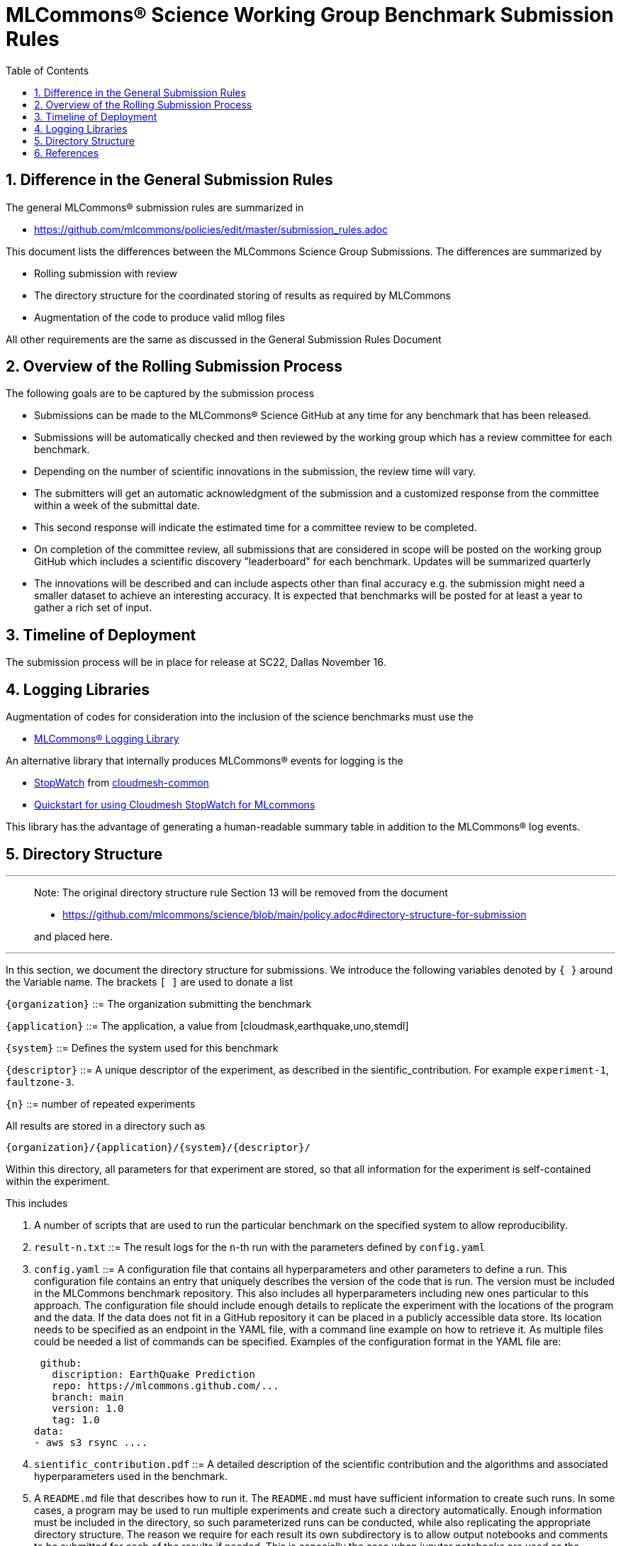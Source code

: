 :toc:
:toclevels: 4

:sectnums:

# MLCommons® Science Working Group  Benchmark Submission Rules

:TOC:

## Difference in the General Submission Rules

The general MLCommons® submission rules are summarized in

* https://github.com/mlcommons/policies/edit/master/submission_rules.adoc

This document lists the differences between the MLCommons Science Group Submissions. The differences are summarized by

* Rolling submission with review
* The directory structure for the coordinated storing of results as required by MLCommons
* Augmentation of the code to produce valid mllog files

All other requirements are the same as discussed in the General Submission Rules Document

## Overview of the Rolling Submission Process

The following goals are to be captured by the submission process

* Submissions can be made to the MLCommons® Science GitHub at any time for any benchmark that has been released.
* Submissions will be automatically checked and then reviewed by the working group which has a review committee for each benchmark.
* Depending on the number of scientific innovations in the submission, the review time will vary.
* The submitters will get an automatic acknowledgment of the submission and a customized response from the committee within a week of the submittal date.
* This second response will indicate the estimated time for a committee review to be completed.
* On completion of the committee review, all submissions that are considered in scope will be posted on the working group GitHub which includes a scientific discovery "leaderboard" for each benchmark.
    Updates will be summarized quarterly
* The innovations will be described and can include aspects other than final accuracy
    e.g. the submission might need a smaller dataset to achieve an interesting accuracy. It is expected that benchmarks will be posted for at least a year to gather a rich set of input.

## Timeline of Deployment

The submission process will be in place for release at SC22, Dallas November 16.

== Logging Libraries

Augmentation of codes for consideration into the inclusion of the
science benchmarks must use the

* https://github.com/mlcommons/logging[MLCommons® Logging Library]

An alternative library that internally produces MLCommons® events for
logging is the

* https://github.com/cloudmesh/cloudmesh-common/blob/main/cloudmesh/common/StopWatch.py[StopWatch] from https://github.com/cloudmesh/cloudmesh-common[cloudmesh-common]
* https://github.com/cloudmesh/cloudmesh-common/blob/main/README-mlcommons.md[Quickstart for using Cloudmesh StopWatch for MLcommons]

This library has the advantage of generating a human-readable summary
table in addition to the MLCommons® log events.



## Directory Structure

---
> Note: The original directory structure rule Section 13 will be removed from the document
>
> * https://github.com/mlcommons/science/blob/main/policy.adoc#directory-structure-for-submission
>
> and placed here.

---


In this section, we document the directory structure for submissions. We introduce the following variables denoted by `{ }` around the Variable name. The brackets `[ ]` are used to donate a list

`{organization}` ::= The organization submitting the benchmark

`{application}` ::= The application, a value from [cloudmask,earthquake,uno,stemdl]

`{system}` ::= Defines the system used for this benchmark

`{descriptor}` ::= A unique descriptor of the experiment, as described in the sientific_contribution. For example `experiment-1`, `faultzone-3`.

`{n}` ::= number of repeated experiments

All results are stored in a directory such as

`{organization}/{application}/{system}/{descriptor}/`

Within this directory, all parameters for that experiment are stored, so that all information for the experiment is self-contained within the experiment.

This includes

1. A number of scripts that are used to run the particular benchmark on the
   specified system to allow reproducibility.


2. `result-n.txt` ::= The result logs for the `n`-th run with the parameters
   defined by `config.yaml`

3. `config.yaml` ::= A configuration file that contains all
   hyperparameters and other parameters to define a run. This
   configuration file contains an entry that uniquely describes the
   version of the code that is run. The version must be included in
   the MLCommons benchmark repository. This also includes all
   hyperparameters including new ones particular to this approach.
   The configuration file should include enough details to replicate
   the experiment with the locations of the program and the data. If
   the data does not fit in a GitHub repository it can be placed in a
   publicly accessible data store. Its location needs to be specified
   as an endpoint in the YAML file, with a command line example on how
   to retrieve it. As multiple files could be needed a list of
   commands can be specified.  Examples of the configuration format in
   the YAML file are:

   github:
     discription: EarthQuake Prediction
     repo: https://mlcommons.github.com/...
     branch: main
     version: 1.0
     tag: 1.0
  data:
  - aws s3 rsync ....


4. `sientific_contribution.pdf` ::= A detailed description of the
   scientific contribution and the algorithms and associated
   hyperparameters used in the benchmark.

5. A `README.md` file that describes how to run it.  The `README.md`
   must have sufficient information to create such runs. In some
   cases, a program may be used to run multiple experiments and create
   such a directory automatically. Enough information must be included
   in the directory, so such parameterized runs can be conducted,
   while also replicating the appropriate directory structure. The
   reason we require for each result its own subdirectory is to allow
   output notebooks and comments to be submitted for each of the
   results if needed. This is especially the case when jupyter
   notebooks are used as the benchmark to be executed, allowing the
   notebook with all its cells to be submitted along the `results.txt`
   file.

6. Log File requirements.
      
   1. The log file must have am Organization Records in Mllog entry
      format. This includes mllog entries for `POINT_IN_TIME` with the
      values

      * submission_benchmark
      * submission_org
      * submission_division
      * submissiom_version
      * submission_github_commit_version
      * submission_status
      * submission_platform
      
   2. The submission division such as closed and open must be elected in the `submission_division` filed. The benchmarks for the closed divisioon 
      are defined by the codes cloudmahs, earthquake, stemdl, and uno contained in the science benchmark repository. 
      
   3. The version in github VERSION.txt file
      used for the benchmark needs to be added to the submission log record. The version is included in a VERSION.txt
      file withon the benchamrk and is hardcoded in the program.
      In addition the GitHub commit version needs to be added to the program. You can optain that version while
      being in a code repository from the commandline with `git rev-parse HEAD`
      
   3. Scientific Result. Each benchmark must have an mllog entry  POINT_IN_TIME with the key "result" and the value of a dict
      describing the result format and meaning.
      The result must be documented in detail in the `sientific_contribution.pdf` file.

7. Uploading Results

The results are presently managed in
https://github.com/mlcommons/science/tree/result-dir/results[Github].

You will need to create a fork, and commit within the fork your
own results in the appropriate benchmark directories. Results for each
benchmark are separated by closed and open directories for the closed
and open divisions. Placeholder directories for various benchmarks are included in these directories. YOu will need to place your benchmark in
the appropriate directory. Once committed to your fork, you can create
a pull request which will then be reviewed.

If you have issues with the submission or need help. Please contact the
mlcommons science working group via the https://drive.google.com/drive/u/0/folders/19FK3PXa9DVIe9j7FawwihCb47F0V_nlC[Google group].


== References

We included here a list of supporting and related documents

* [1] https://github.com/laszewsk/mlcommons/raw/main/pub/Science-WG-of-MLCommons®-presentation.pdf[Overview presentation of the MLScience Group]  Barrett,
Wahid Bhimji,
Bala Desinghu,
Murali Emani,
Geoffrey Fox,
Grigori Fursin,
Tony Hey,
David Kanter,
Christine Kirkpatrick,Hai Ah Nam,
Juri Papay,
Amit  Ruhela,
Mallikarjun Shankar,
Jeyan Thiyagalingam
Aristeidis Tsaris,
Gregor von Laszewski,
Feiyi Wang,
Junqi Yin
, MLCommons® Community Meeting, (also available in
https://docs.google.com/presentation/d/1xo_M3dEV1BS7OcXjvjyOUOLkHh8WyHuawqj1OR2iJw4/edit#slide=id.g10e8f04304c_1_73[Google docs]), December 9 2021.

* [2] https://github.com/laszewsk/mlcommons/raw/main/pub/mlcommons_science_wg_paper_2022.pdf[AI Benchmarking for Science: Efforts from the
MLCommons® Science Working Group], Jeyan Thiyagalingam, Gregor von Laszewski, Junqi Yin, Murali Emani,
Juri Papay, Gregg Barrett, Piotr Luszczek, Aristeidis Tsaris,
Christine Kirkpatrick, Feiyi Wang, Tom Gibbs, Venkatram Vishwanath,
Mallikarjun Shankar, Geoffrey Fox, Tony Hey, June 2022

* [3] https://mlcommons.org/en/policies/[MLCommons® Policies]

* [4] https://github.com/mlcommons/training_policies[MLCommons® Training policies]

* [4] https://github.com/mlcommons/inference_policies[MLCommons® Interference Policies]

* [6] https://github.com/mlcommons/policies[MLCommons® submission Rules for training and inference]

* [7] https://github.com/mlcommons/science[MLCommons® Science GitHub Repository]

* [8] https://github.com/laszewsk/mlcommons[Science Development GitHub Repository to prepare release candidates for the MLCommons® repository]
